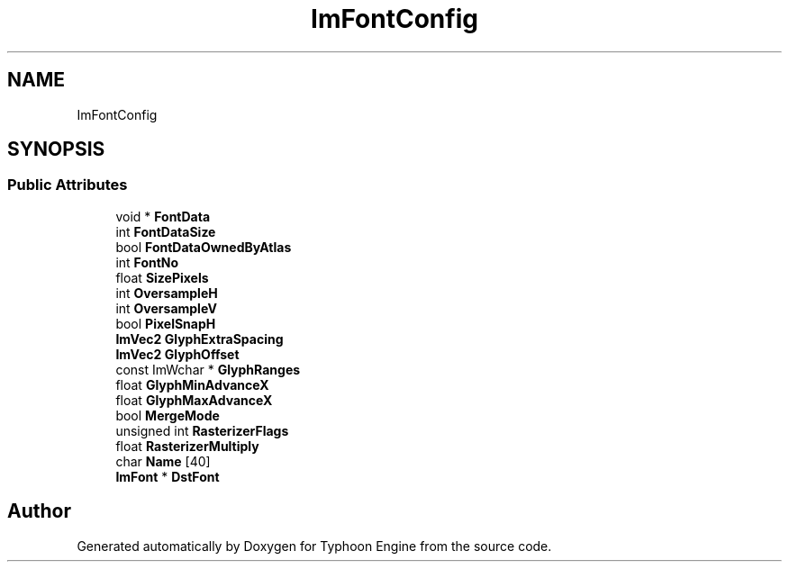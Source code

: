 .TH "ImFontConfig" 3 "Sat Jul 20 2019" "Version 0.1" "Typhoon Engine" \" -*- nroff -*-
.ad l
.nh
.SH NAME
ImFontConfig
.SH SYNOPSIS
.br
.PP
.SS "Public Attributes"

.in +1c
.ti -1c
.RI "void * \fBFontData\fP"
.br
.ti -1c
.RI "int \fBFontDataSize\fP"
.br
.ti -1c
.RI "bool \fBFontDataOwnedByAtlas\fP"
.br
.ti -1c
.RI "int \fBFontNo\fP"
.br
.ti -1c
.RI "float \fBSizePixels\fP"
.br
.ti -1c
.RI "int \fBOversampleH\fP"
.br
.ti -1c
.RI "int \fBOversampleV\fP"
.br
.ti -1c
.RI "bool \fBPixelSnapH\fP"
.br
.ti -1c
.RI "\fBImVec2\fP \fBGlyphExtraSpacing\fP"
.br
.ti -1c
.RI "\fBImVec2\fP \fBGlyphOffset\fP"
.br
.ti -1c
.RI "const ImWchar * \fBGlyphRanges\fP"
.br
.ti -1c
.RI "float \fBGlyphMinAdvanceX\fP"
.br
.ti -1c
.RI "float \fBGlyphMaxAdvanceX\fP"
.br
.ti -1c
.RI "bool \fBMergeMode\fP"
.br
.ti -1c
.RI "unsigned int \fBRasterizerFlags\fP"
.br
.ti -1c
.RI "float \fBRasterizerMultiply\fP"
.br
.ti -1c
.RI "char \fBName\fP [40]"
.br
.ti -1c
.RI "\fBImFont\fP * \fBDstFont\fP"
.br
.in -1c

.SH "Author"
.PP 
Generated automatically by Doxygen for Typhoon Engine from the source code\&.
